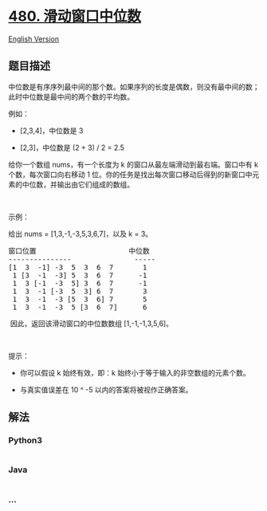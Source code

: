 * [[https://leetcode-cn.com/problems/sliding-window-median][480.
滑动窗口中位数]]
  :PROPERTIES:
  :CUSTOM_ID: 滑动窗口中位数
  :END:
[[./solution/0400-0499/0480.Sliding Window Median/README_EN.org][English
Version]]

** 题目描述
   :PROPERTIES:
   :CUSTOM_ID: 题目描述
   :END:

#+begin_html
  <!-- 这里写题目描述 -->
#+end_html

#+begin_html
  <p>
#+end_html

中位数是有序序列最中间的那个数。如果序列的长度是偶数，则没有最中间的数；此时中位数是最中间的两个数的平均数。

#+begin_html
  </p>
#+end_html

#+begin_html
  <p>
#+end_html

例如：

#+begin_html
  </p>
#+end_html

#+begin_html
  <ul>
#+end_html

#+begin_html
  <li>
#+end_html

[2,3,4]，中位数是 3

#+begin_html
  </li>
#+end_html

#+begin_html
  <li>
#+end_html

[2,3]，中位数是 (2 + 3) / 2 = 2.5

#+begin_html
  </li>
#+end_html

#+begin_html
  </ul>
#+end_html

#+begin_html
  <p>
#+end_html

给你一个数组 nums，有一个长度为 k 的窗口从最左端滑动到最右端。窗口中有 k
个数，每次窗口向右移动 1
位。你的任务是找出每次窗口移动后得到的新窗口中元素的中位数，并输出由它们组成的数组。

#+begin_html
  </p>
#+end_html

#+begin_html
  <p>
#+end_html

 

#+begin_html
  </p>
#+end_html

#+begin_html
  <p>
#+end_html

示例：

#+begin_html
  </p>
#+end_html

#+begin_html
  <p>
#+end_html

给出 nums = [1,3,-1,-3,5,3,6,7]，以及 k = 3。

#+begin_html
  </p>
#+end_html

#+begin_html
  <pre>
  窗口位置                      中位数
  ---------------               -----
  [1  3  -1] -3  5  3  6  7       1
   1 [3  -1  -3] 5  3  6  7      -1
   1  3 [-1  -3  5] 3  6  7      -1
   1  3  -1 [-3  5  3] 6  7       3
   1  3  -1  -3 [5  3  6] 7       5
   1  3  -1  -3  5 [3  6  7]      6
  </pre>
#+end_html

#+begin_html
  <p>
#+end_html

 因此，返回该滑动窗口的中位数数组 [1,-1,-1,3,5,6]。

#+begin_html
  </p>
#+end_html

#+begin_html
  <p>
#+end_html

 

#+begin_html
  </p>
#+end_html

#+begin_html
  <p>
#+end_html

提示：

#+begin_html
  </p>
#+end_html

#+begin_html
  <ul>
#+end_html

#+begin_html
  <li>
#+end_html

你可以假设 k 始终有效，即：k 始终小于等于输入的非空数组的元素个数。

#+begin_html
  </li>
#+end_html

#+begin_html
  <li>
#+end_html

与真实值误差在 10 ^ -5 以内的答案将被视作正确答案。

#+begin_html
  </li>
#+end_html

#+begin_html
  </ul>
#+end_html

** 解法
   :PROPERTIES:
   :CUSTOM_ID: 解法
   :END:

#+begin_html
  <!-- 这里可写通用的实现逻辑 -->
#+end_html

#+begin_html
  <!-- tabs:start -->
#+end_html

*** *Python3*
    :PROPERTIES:
    :CUSTOM_ID: python3
    :END:

#+begin_html
  <!-- 这里可写当前语言的特殊实现逻辑 -->
#+end_html

#+begin_src python
#+end_src

*** *Java*
    :PROPERTIES:
    :CUSTOM_ID: java
    :END:

#+begin_html
  <!-- 这里可写当前语言的特殊实现逻辑 -->
#+end_html

#+begin_src java
#+end_src

*** *...*
    :PROPERTIES:
    :CUSTOM_ID: section
    :END:
#+begin_example
#+end_example

#+begin_html
  <!-- tabs:end -->
#+end_html
